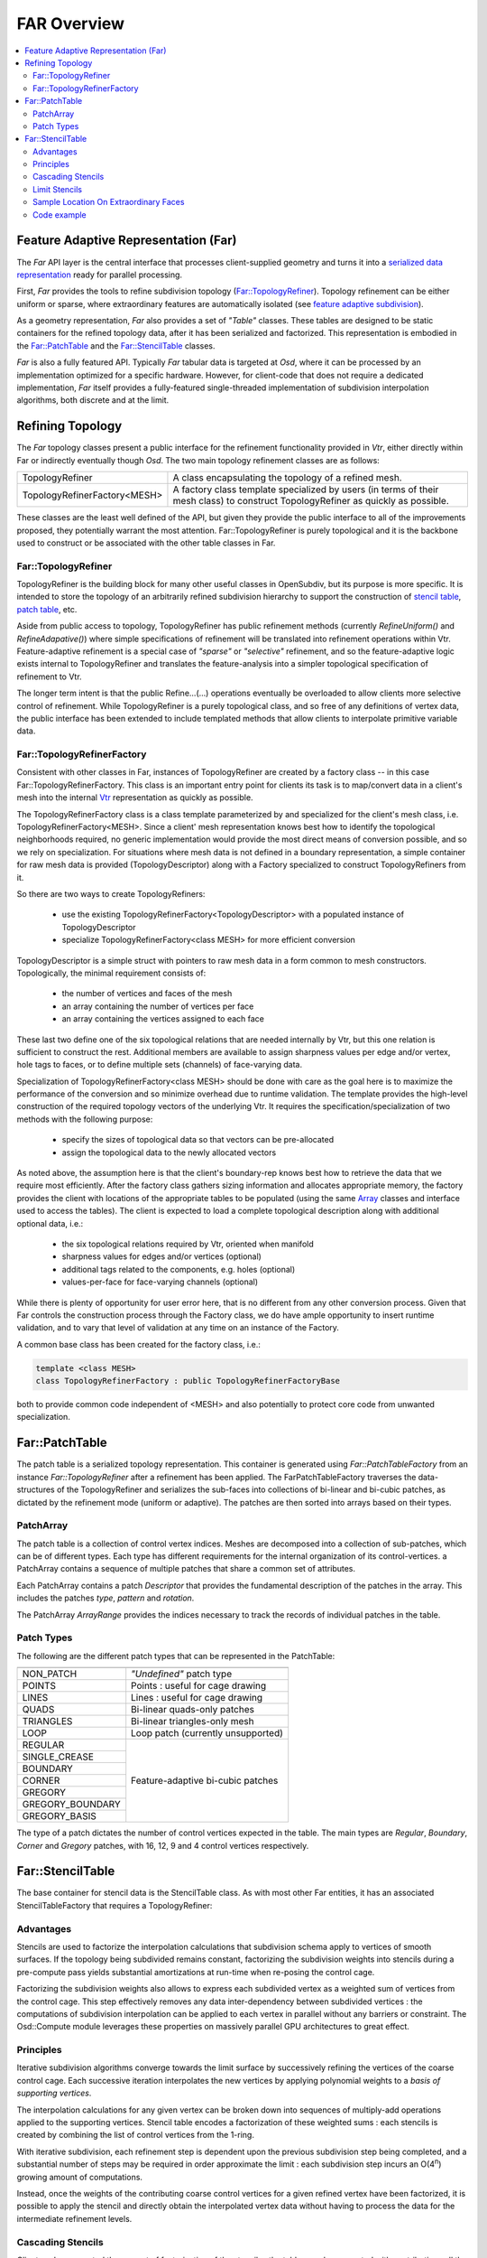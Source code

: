 ..
     Copyright 2013 Pixar

     Licensed under the Apache License, Version 2.0 (the "Apache License")
     with the following modification; you may not use this file except in
     compliance with the Apache License and the following modification to it:
     Section 6. Trademarks. is deleted and replaced with:

     6. Trademarks. This License does not grant permission to use the trade
        names, trademarks, service marks, or product names of the Licensor
        and its affiliates, except as required to comply with Section 4(c) of
        the License and to reproduce the content of the NOTICE file.

     You may obtain a copy of the Apache License at

         http://www.apache.org/licenses/LICENSE-2.0

     Unless required by applicable law or agreed to in writing, software
     distributed under the Apache License with the above modification is
     distributed on an "AS IS" BASIS, WITHOUT WARRANTIES OR CONDITIONS OF ANY
     KIND, either express or implied. See the Apache License for the specific
     language governing permissions and limitations under the Apache License.


FAR Overview
------------

.. contents::
   :local:
   :backlinks: none

.. image:: images/api_layers_3_0.png
   :width: 100px
   :target: images/api_layers_3_0.png

Feature Adaptive Representation (Far)
=====================================

The *Far* API layer is the central interface that processes client-supplied
geometry and turns it into a `serialized data representation
<api_overview.html#multiple-representations>`__ ready for parallel processing.

First, *Far* provides the tools to refine subdivision topology
(`Far::TopologyRefiner <#far-topologyrefiner>`__). Topology refinement can be
either uniform or sparse, where extraordinary features are automatically
isolated (see `feature adaptive subdivision <subdivision_surfaces.html#feature-adaptive-subdivision>`__).

As a geometry representation, *Far* also provides a set of *"Table"* classes.
These tables are designed to be static containers for the refined topology
data, after it has been serialized and factorized. This representation is
embodied in the `Far::PatchTable <#far-patchtable>`__  and the
`Far::StencilTable <#far-patchtable>`__ classes.

*Far* is also a fully featured API. Typically *Far* tabular data is targeted at
*Osd*, where it can be processed by an implementation optimized for a specific
hardware. However, for client-code that does not require a dedicated
implementation, *Far* itself provides a fully-featured single-threaded
implementation of subdivision interpolation algorithms, both discrete and at
the limit.

Refining Topology
=================

The *Far* topology classes present a public interface for the refinement
functionality provided in *Vtr*, either directly within Far or indirectly
eventually though *Osd*. The two main topology refinement classes are as
follows:

+-------------------------------+---------------------------------------------------+
| TopologyRefiner               | A class encapsulating the topology of a refined   |
|                               | mesh.                                             |
+-------------------------------+---------------------------------------------------+
| TopologyRefinerFactory<MESH>  | A factory class template specialized by users (in |
|                               | terms of their mesh class) to construct           |
|                               | TopologyRefiner as quickly as possible.           |
+-------------------------------+---------------------------------------------------+

These classes are the least well defined of the API, but given they provide the
public interface to all of the improvements proposed, they potentially warrant
the most attention. Far::TopologyRefiner is purely topological and it is the
backbone used to construct or be associated with the other table classes in Far.


Far::TopologyRefiner
********************

TopologyRefiner is the building block for many other useful classes in
OpenSubdiv, but its purpose is more specific.  It is intended to store the
topology of an arbitrarily refined subdivision hierarchy to support the
construction of `stencil table <#patch-table>`__, `patch table
<#patch-table>`__,  etc.

Aside from public access to topology, TopologyRefiner has public refinement
methods (currently *RefineUniform()* and *RefineAdapative()*) where simple
specifications of refinement will be translated into refinement operations
within Vtr.  Feature-adaptive refinement is a special case of *"sparse"* or
*"selective"* refinement, and so the feature-adaptive logic exists internal
to TopologyRefiner and translates the feature-analysis into a simpler
topological specification of refinement to Vtr.

.. image:: images/topology_refiner.png
   :align: center

The longer term intent is that the public Refine...(...) operations eventually
be overloaded to allow clients more selective control of refinement. While
TopologyRefiner is a purely topological class, and so free of any definitions
of vertex data, the public interface has been extended to include templated
methods that allow clients to interpolate primitive variable data.

Far::TopologyRefinerFactory
***************************

Consistent with other classes in Far, instances of TopologyRefiner are created
by a factory class -- in this case Far::TopologyRefinerFactory.  This class
is an important entry point for clients its task is to map/convert data in a
client's mesh into the internal `Vtr <vtr_overview.html>`__ representation as
quickly as possible.

The TopologyRefinerFactory class is a class template parameterized by and
specialized for the client's mesh class, i.e. TopologyRefinerFactory<MESH>.
Since a client' mesh representation knows best how to identify the topological
neighborhoods required, no generic implementation would provide the most
direct means of conversion possible, and so we rely on specialization.  For
situations where mesh data is not defined in a boundary representation, a
simple container for raw mesh data is provided (TopologyDescriptor) along
with a Factory specialized to construct TopologyRefiners from it.

So there are two ways to create TopologyRefiners:

    * use the existing TopologyRefinerFactory<TopologyDescriptor> with a
      populated instance of TopologyDescriptor
    * specialize TopologyRefinerFactory<class MESH> for more efficient
      conversion

TopologyDescriptor is a simple struct with pointers to raw mesh data in a
form common to mesh constructors.  Topologically, the minimal requirement
consists of:

    * the number of vertices and faces of the mesh
    * an array containing the number of vertices per face
    * an array containing the vertices assigned to each face

These last two define one of the six topological relations that are needed
internally by Vtr, but this one relation is sufficient to construct the rest.
Additional members are available to assign sharpness values per edge and/or
vertex, hole tags to faces, or to define multiple sets (channels) of
face-varying data.

Specialization of TopologyRefinerFactory<class MESH> should be done with care
as the goal here is to maximize the performance of the conversion and so
minimize overhead due to runtime validation.  The template provides the
high-level construction of the required topology vectors of the underlying
Vtr.  It requires the specification/specialization of two methods with the
following purpose:

    * specify the sizes of topological data so that vectors can be pre-allocated
    * assign the topological data to the newly allocated vectors

As noted above, the assumption here is that the client's boundary-rep knows best
how to retrieve the data that we require most efficiently. After the factory class
gathers sizing information and allocates appropriate memory, the factory provides
the client with locations of the appropriate tables to be populated (using the
same `Array <vtr_overview.html#arry-type>`__ classes and interface used to access
the tables).  The client is expected to load a complete topological description
along with additional optional data, i.e.:

    * the six topological relations required by Vtr, oriented when manifold
    * sharpness values for edges and/or vertices (optional)
    * additional tags related to the components, e.g. holes (optional)
    * values-per-face for face-varying channels (optional)

While there is plenty of opportunity for user error here, that is no different
from any other conversion process.  Given that Far controls the construction
process through the Factory class, we do have ample opportunity to insert
runtime validation, and to vary that level of validation at any time on an
instance of the Factory.

A common base class has been created for the factory class, i.e.:

.. code:: c++

    template <class MESH>
    class TopologyRefinerFactory : public TopologyRefinerFactoryBase

both to provide common code independent of <MESH> and also potentially to
protect core code from unwanted specialization.

Far::PatchTable
================


The patch table is a serialized topology representation. This container is
generated using *Far::PatchTableFactory* from an instance
*Far::TopologyRefiner* after a refinement has been applied. The
FarPatchTableFactory traverses the data-structures of the TopologyRefiner and
serializes the sub-faces into collections of bi-linear and bi-cubic patches, as
dictated by the refinement mode (uniform or adaptive). The patches are then
sorted into arrays based on their types.

PatchArray
**********

The patch table is a collection of control vertex indices. Meshes are decomposed
into a collection of sub-patches, which can be of different types. Each type
has different requirements for the internal organization of its
control-vertices. a PatchArray contains a sequence of multiple patches that
share a common set of attributes.

.. image:: images/far_patchtables.png
   :align: center
   :target: images/far_patchtables.png


Each PatchArray contains a patch *Descriptor* that provides the fundamental
description of the patches in the array. This includes the patches *type*,
*pattern* and *rotation*.

The PatchArray *ArrayRange* provides the indices necessary to track the records
of individual patches in the table.

Patch Types
***********

The following are the different patch types that can be represented in the
PatchTable:

+-------------------------------------------------------------------------+
|                                                                         |
+=====================+===================================================+
| NON_PATCH           | *"Undefined"* patch type                          |
+---------------------+---------------------------------------------------+
|  POINTS             | Points : useful for cage drawing                  |
+---------------------+---------------------------------------------------+
|  LINES              | Lines : useful for cage drawing                   |
+---------------------+---------------------------------------------------+
| QUADS               | Bi-linear quads-only patches                      |
+---------------------+---------------------------------------------------+
| TRIANGLES           | Bi-linear triangles-only mesh                     |
+---------------------+---------------------------------------------------+
|  LOOP               | Loop patch (currently unsupported)                |
+---------------------+---------------------------------------------------+
|  REGULAR            | Feature-adaptive bi-cubic patches                 |
+---------------------+                                                   |
|  SINGLE_CREASE      |                                                   |
+---------------------+                                                   |
|  BOUNDARY           |                                                   |
+---------------------+                                                   |
|  CORNER             |                                                   |
+---------------------+                                                   |
|  GREGORY            |                                                   |
+---------------------+                                                   |
|  GREGORY_BOUNDARY   |                                                   |
+---------------------+                                                   |
|  GREGORY_BASIS      |                                                   |
+---------------------+---------------------------------------------------+

The type of a patch dictates the number of control vertices expected in the
table. The main types are *Regular*, *Boundary*, *Corner* and *Gregory* patches,
with 16, 12, 9 and 4 control vertices respectively.

.. image:: images/far_patchtypes.png
   :align: center
   :target: images/far_patchtypes.png


Far::StencilTable
==================

The base container for stencil data is the StencilTable class. As with most
other Far entities, it has an associated StencilTableFactory that requires a
TopologyRefiner:

Advantages
**********

Stencils are used to factorize the interpolation calculations that subdivision
schema apply to vertices of smooth surfaces. If the topology being subdivided
remains constant, factorizing the subdivision weights into stencils during a
pre-compute pass yields substantial amortizations at run-time when re-posing
the control cage.

Factorizing the subdivision weights also allows to express each subdivided
vertex as a weighted sum of vertices from the control cage. This step effectively
removes any data inter-dependency between subdivided vertices : the computations
of subdivision interpolation can be applied to each vertex in parallel without
any barriers or constraint. The Osd::Compute module leverages these properties
on massively parallel GPU architectures to great effect.

.. image:: images/far_stencil5.png
   :align: center

Principles
**********

Iterative subdivision algorithms converge towards the limit surface by
successively refining the vertices of the coarse control cage. Each successive
iteration interpolates the new vertices by applying polynomial weights to a
*basis of supporting vertices*.

The interpolation calculations for any given vertex can be broken down into
sequences of multiply-add operations applied to the supporting vertices.
Stencil table encodes a factorization of these weighted sums : each stencils is
created by combining the list of control vertices from the 1-ring.

With iterative subdivision, each refinement step is dependent upon the previous
subdivision step being completed, and a substantial number of steps may be
required in order approximate the limit : each subdivision step incurs an
O(4\ :superscript:`n`) growing amount of computations.

Instead, once the weights of the contributing coarse control vertices for a
given refined vertex have been factorized, it is possible to apply the stencil
and directly obtain the interpolated vertex data without having to process the
data for the intermediate refinement levels.

.. image:: images/far_stencil7.png
   :align: center

Cascading Stencils
******************

Client-code can control the amount of factorization of the stencils : the tables can be
generated with contributions all the way from a basis of coarse vertices, or
reduced only to contributions from vertices from the previous level of
refinement.

The latter mode allows client-code to access and insert modifications to the
vertex data at set refinement levels (see `hierarchical vertex edits
<subdivision_surfaces.html#hierarchical-edits>`_). Once the edits have been
applied by the client-code, another set of stencils can be used to smoothe the
vertex data to a higher level of refinement.

.. image:: images/far_stencil8.png
   :align: center

See implementation details, see the Far cascading stencil `tutorial
<tutorials.html>`_

Limit Stencils
**************

Stencil tables can be trivially extended from discrete subdivided vertices to
arbitrary locations on the limit surface. Aside from extraordinary points, every
location on the limit surface can be expressed as a closed-form weighted
average of a set of coarse control vertices from the 1-ring surrounding the
face.

The weight accumulation process is similar : the control cage is adaptively
subdivided around extraordinary locations. A stencil is then generated for each
limit location simply by  factorizing the bi-cubic Bspline patch weights over
those of the contributing basis of control-vertices.

The use of bi-cubic patches also allows the accumulation of analytical
derivatives, so limit stencils carry a set of weights for tangent vectors.

.. image:: images/far_stencil0.png
   :align: center

Once the stencil table has been generated, limit stencils are the most direct
and efficient method of evaluation of specific locations on the limit of a
subdivision surface, starting from the coarse vertices of the control cage.

Also: just as discrete stencils, limit stencils that are factorized from coarse
control vertices do not have inter-dependencies and can be evaluated in
parallel.

For implementation details, see the `glStencilViewer <glStencilViewer.html>`_
code example.

Sample Location On Extraordinary Faces
**************************************

Each stencil is associated with a singular parametric location on the coarse
mesh. The parametric location is defined as face location and local [0.0 - 1.0]
(u,v) triplet:

In the case of face that are not quads, a parametric sub-face quadrant needs to
be identified. This can be done either explicitly or implicitly by using the
unique ptex face indices for instance.

.. image:: images/far_stencil6.png
   :align: center

Code example
************

When the control vertices (controlPoints) move in space, the limit locations can
be very efficiently recomputed simply by applying the blending weights to the
series of coarse control vertices:

.. code:: c++

    class StencilType {
    public:

        void Clear() {
            memset( &x, 0, sizeof(StencilType));
        }

        void AddWithWeight( StencilType const & cv, float weight  ) {
            x += cv.x * weight;
            y += cv.y * weight;
            z += cv.z * weight;
        }

        float x,y,z;
    };

    std::vector<StencilType> controlPoints,
                             points,
                             utan,
                             vtan;

    // Uppdate points by applying stencils
    controlStencils.UpdateValues<StencilType>( reinterpret_cast<StencilType const *>(
        &controlPoints[0]), &points[0] );

    // Uppdate tangents by applying derivative stencils
    controlStencils.UpdateDerivs<StencilType>( reinterpret_cast<StencilType const *>(
        &controlPoints[0]), &utan[0], &vtan[0] );

